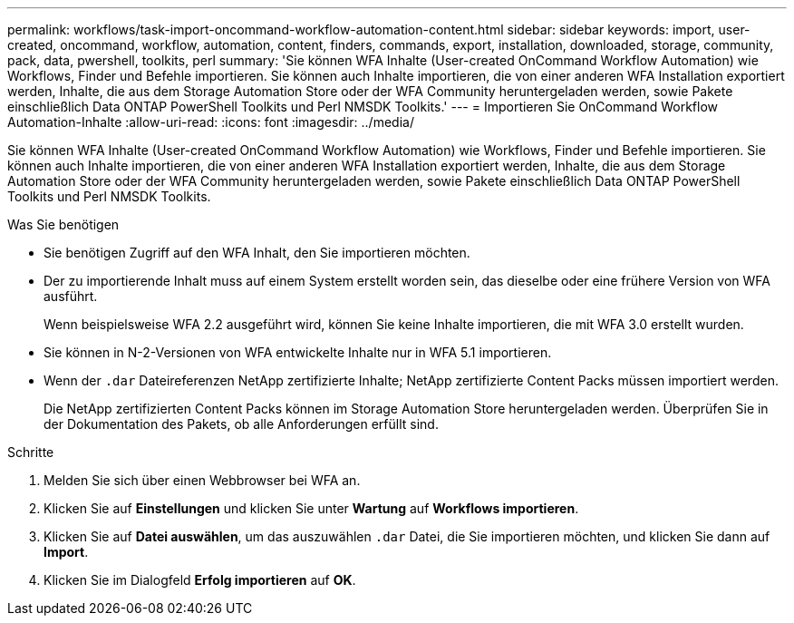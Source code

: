 ---
permalink: workflows/task-import-oncommand-workflow-automation-content.html 
sidebar: sidebar 
keywords: import, user-created, oncommand, workflow, automation, content, finders, commands, export, installation, downloaded, storage, community, pack, data, pwershell, toolkits, perl 
summary: 'Sie können WFA Inhalte (User-created OnCommand Workflow Automation) wie Workflows, Finder und Befehle importieren. Sie können auch Inhalte importieren, die von einer anderen WFA Installation exportiert werden, Inhalte, die aus dem Storage Automation Store oder der WFA Community heruntergeladen werden, sowie Pakete einschließlich Data ONTAP PowerShell Toolkits und Perl NMSDK Toolkits.' 
---
= Importieren Sie OnCommand Workflow Automation-Inhalte
:allow-uri-read: 
:icons: font
:imagesdir: ../media/


[role="lead"]
Sie können WFA Inhalte (User-created OnCommand Workflow Automation) wie Workflows, Finder und Befehle importieren. Sie können auch Inhalte importieren, die von einer anderen WFA Installation exportiert werden, Inhalte, die aus dem Storage Automation Store oder der WFA Community heruntergeladen werden, sowie Pakete einschließlich Data ONTAP PowerShell Toolkits und Perl NMSDK Toolkits.

.Was Sie benötigen
* Sie benötigen Zugriff auf den WFA Inhalt, den Sie importieren möchten.
* Der zu importierende Inhalt muss auf einem System erstellt worden sein, das dieselbe oder eine frühere Version von WFA ausführt.
+
Wenn beispielsweise WFA 2.2 ausgeführt wird, können Sie keine Inhalte importieren, die mit WFA 3.0 erstellt wurden.

* Sie können in N-2-Versionen von WFA entwickelte Inhalte nur in WFA 5.1 importieren.
* Wenn der `.dar` Dateireferenzen NetApp zertifizierte Inhalte; NetApp zertifizierte Content Packs müssen importiert werden.
+
Die NetApp zertifizierten Content Packs können im Storage Automation Store heruntergeladen werden. Überprüfen Sie in der Dokumentation des Pakets, ob alle Anforderungen erfüllt sind.



.Schritte
. Melden Sie sich über einen Webbrowser bei WFA an.
. Klicken Sie auf *Einstellungen* und klicken Sie unter *Wartung* auf *Workflows importieren*.
. Klicken Sie auf *Datei auswählen*, um das auszuwählen `.dar` Datei, die Sie importieren möchten, und klicken Sie dann auf *Import*.
. Klicken Sie im Dialogfeld *Erfolg importieren* auf *OK*.


